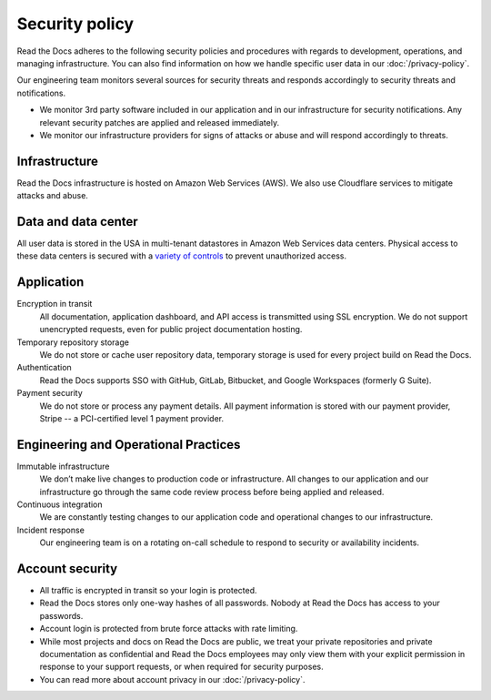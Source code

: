 Security policy
===============

Read the Docs adheres to the following security policies and procedures with
regards to development, operations, and managing infrastructure. You can also
find information on how we handle specific user data in our
:doc:`/privacy-policy`.

Our engineering team monitors several sources for security threats and responds
accordingly to security threats and notifications.

* We monitor 3rd party software included in our application and in our
  infrastructure for security notifications. Any relevant security patches are
  applied and released immediately.
* We monitor our infrastructure providers for signs of attacks or abuse and will
  respond accordingly to threats.

Infrastructure
--------------

Read the Docs infrastructure is hosted on Amazon Web Services (AWS).  We also
use Cloudflare services to mitigate attacks and abuse.

.. seealso::
    * `AWS security policies`_
    * `Cloudflare privacy and security policies`_

.. _`AWS security policies`: https://aws.amazon.com/security/
.. _`Cloudflare privacy and security policies`: https://www.cloudflare.com/privacypolicy/

Data and data center
--------------------

All user data is stored in the USA in multi-tenant datastores in Amazon Web
Services data centers. Physical access to these data centers is secured with a
`variety of controls`_ to prevent unauthorized access.

.. _`variety of controls`: https://aws.amazon.com/compliance/data-center/controls/

Application
-----------

Encryption in transit
    All documentation, application dashboard, and API access is transmitted
    using SSL encryption. We do not support unencrypted requests, even for
    public project documentation hosting.

Temporary repository storage
    We do not store or cache user repository data, temporary storage is used for
    every project build on Read the Docs.

Authentication
    Read the Docs supports SSO with GitHub, GitLab, Bitbucket, and Google Workspaces
    (formerly G Suite).

Payment security
    We do not store or process any payment details. All payment information is
    stored with our payment provider, Stripe -- a PCI-certified level 1 payment
    provider.

Engineering and Operational Practices
-------------------------------------

Immutable infrastructure
    We don’t make live changes to production code or infrastructure. All changes
    to our application and our infrastructure go through the same code review
    process before being applied and released.

Continuous integration
    We are constantly testing changes to our application code and operational
    changes to our infrastructure.

Incident response
    Our engineering team is on a rotating on-call schedule to respond to
    security or availability incidents.

Account security
----------------

* All traffic is encrypted in transit so your login is protected.
* Read the Docs stores only one-way hashes of all passwords.
  Nobody at Read the Docs has access to your passwords.
* Account login is protected from brute force attacks with rate limiting.
* While most projects and docs on Read the Docs are public,
  we treat your private repositories and private documentation as confidential
  and Read the Docs employees may only view them
  with your explicit permission in response to your support requests,
  or when required for security purposes.
* You can read more about account privacy in our :doc:`/privacy-policy`.
